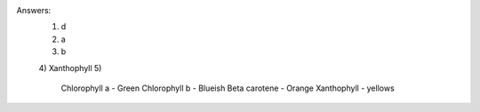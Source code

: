 Answers:
    1) d
    2) a
    3) b
    4) Xanthophyll
    5)
        Chlorophyll a - Green
        Chlorophyll b - Blueish
        Beta carotene - Orange
        Xanthophyll - yellows
